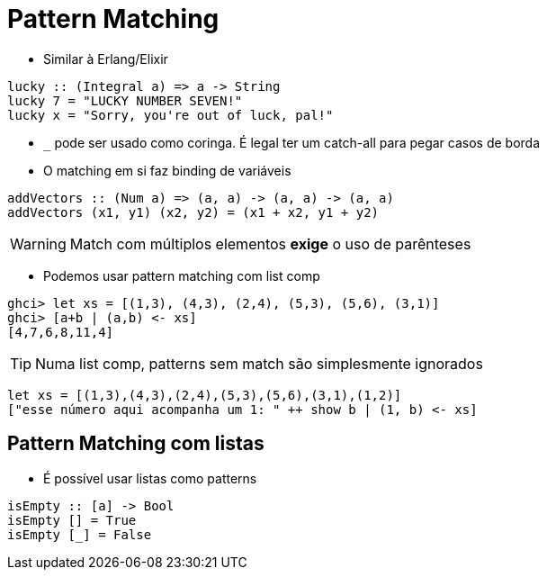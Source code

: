 = Pattern Matching

* Similar à Erlang/Elixir

[source,haskell]
----
lucky :: (Integral a) => a -> String  
lucky 7 = "LUCKY NUMBER SEVEN!"  
lucky x = "Sorry, you're out of luck, pal!"   
----

* `_` pode ser usado como coringa. É legal ter um catch-all para pegar casos de borda
* O matching em si faz binding de variáveis

[source,haskell]
----
addVectors :: (Num a) => (a, a) -> (a, a) -> (a, a)  
addVectors (x1, y1) (x2, y2) = (x1 + x2, y1 + y2)  
----

WARNING: Match com múltiplos elementos *exige* o uso de parênteses

* Podemos usar pattern matching com list comp

[source,haskell]
----
ghci> let xs = [(1,3), (4,3), (2,4), (5,3), (5,6), (3,1)]  
ghci> [a+b | (a,b) <- xs]  
[4,7,6,8,11,4]   
----

TIP: Numa list comp, patterns sem match são simplesmente ignorados

[source,haskell]
----
let xs = [(1,3),(4,3),(2,4),(5,3),(5,6),(3,1),(1,2)]
["esse número aqui acompanha um 1: " ++ show b | (1, b) <- xs]
----

== Pattern Matching com listas

* É possível usar listas como patterns

[source,haskell]
----
isEmpty :: [a] -> Bool
isEmpty [] = True
isEmpty [_] = False
----